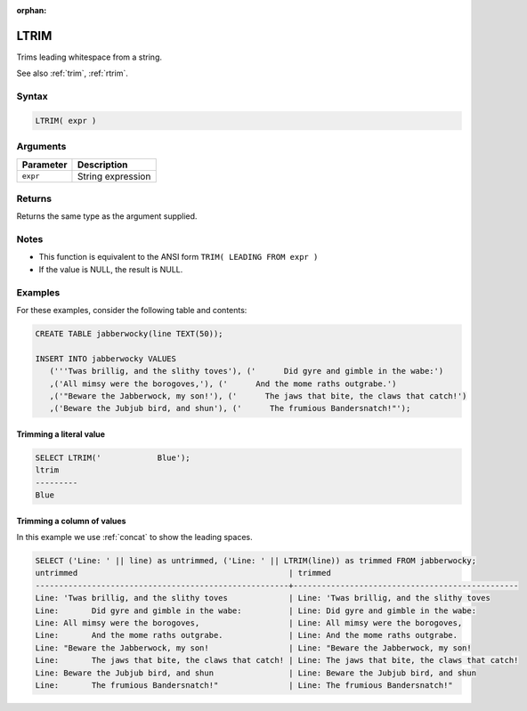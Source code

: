 :orphan:

.. _ltrim:

**************************
LTRIM
**************************

Trims leading whitespace from a string.

See also :ref:`trim`, :ref:`rtrim`.

Syntax
==========


.. code-block:: postgres

   LTRIM( expr )

Arguments
============

.. list-table:: 
   :widths: auto
   :header-rows: 1
   
   * - Parameter
     - Description
   * - ``expr``
     - String expression

Returns
============

Returns the same type as the argument supplied.

Notes
=======

* This function is equivalent to the ANSI form ``TRIM( LEADING FROM expr )``

* If the value is NULL, the result is NULL.

Examples
===========

For these examples, consider the following table and contents:

.. code-block:: postgres

   CREATE TABLE jabberwocky(line TEXT(50));

   INSERT INTO jabberwocky VALUES 
      ('''Twas brillig, and the slithy toves'), ('      Did gyre and gimble in the wabe:')
      ,('All mimsy were the borogoves,'), ('      And the mome raths outgrabe.')
      ,('"Beware the Jabberwock, my son!'), ('      The jaws that bite, the claws that catch!')
      ,('Beware the Jubjub bird, and shun'), ('      The frumious Bandersnatch!"');


Trimming a literal value
-------------------------------

.. code-block:: psql

	SELECT LTRIM('            Blue');
	ltrim    
	---------
	Blue


Trimming a column of values
--------------------------------------

In this example we use :ref:`concat` to show the leading spaces.

.. code-block:: psql

   
	SELECT ('Line: ' || line) as untrimmed, ('Line: ' || LTRIM(line)) as trimmed FROM jabberwocky;
	untrimmed                                             | trimmed                                        
	------------------------------------------------------+------------------------------------------------
	Line: 'Twas brillig, and the slithy toves             | Line: 'Twas brillig, and the slithy toves      
	Line:       Did gyre and gimble in the wabe:          | Line: Did gyre and gimble in the wabe:         
	Line: All mimsy were the borogoves,                   | Line: All mimsy were the borogoves,            
	Line:       And the mome raths outgrabe.              | Line: And the mome raths outgrabe.             
	Line: "Beware the Jabberwock, my son!                 | Line: "Beware the Jabberwock, my son!          
	Line:       The jaws that bite, the claws that catch! | Line: The jaws that bite, the claws that catch!
	Line: Beware the Jubjub bird, and shun                | Line: Beware the Jubjub bird, and shun         
	Line:       The frumious Bandersnatch!"               | Line: The frumious Bandersnatch!"              


